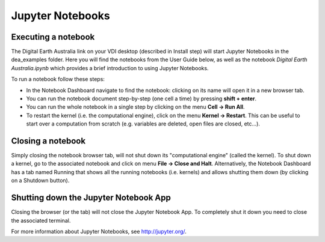.. highlight:: console

.. _jupyter:

Jupyter Notebooks
=================

Executing a notebook
--------------------

The Digital Earth Australia link on your VDI desktop (described in Install step) will start Jupyter Notebooks in the dea_examples folder.
Here you will find the notebooks from the User Guide below, as well as the notebook *Digital Earth Australia.ipynb* which provides a brief introduction to using Jupyter Notebooks.

To run a notebook follow these steps:

* In the Notebook Dashboard navigate to find the notebook: clicking on its name will open it in a new browser tab.
* You can run the notebook document step-by-step (one cell a time) by pressing **shift + enter**.
* You can run the whole notebook in a single step by clicking on the menu **Cell -> Run All**.
* To restart the kernel (i.e. the computational engine), click on the menu **Kernel -> Restart**. This can be useful to start over a computation from scratch (e.g. variables are deleted, open files are closed, etc...).

Closing a notebook
------------------

Simply closing the notebook browser tab, will not shut down its "computational engine" (called the kernel). To shut down a kernel, go to the associated notebook and click on menu **File -> Close and Halt**. Alternatively, the Notebook Dashboard has a tab named Running that shows all the running notebooks (i.e. kernels) and allows shutting them down (by clicking on a Shutdown button).

Shutting down the Jupyter Notebook App
--------------------------------------

Closing the browser (or the tab) will not close the Jupyter Notebook App. To completely shut it down you need to close the associated terminal.

For more information about Jupyter Notebooks, see http://jupyter.org/.
